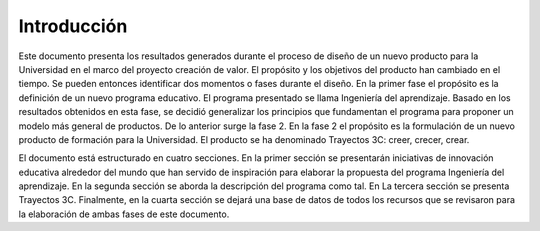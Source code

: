 Introducción
=================

Este documento presenta los resultados generados durante el proceso de diseño  
de un nuevo producto para la Universidad en el marco del proyecto creación de 
valor. El propósito y los objetivos del producto han cambiado en el tiempo. 
Se pueden entonces identificar dos momentos o fases durante el diseño. En la primer 
fase el propósito es la definición de un nuevo programa educativo. El programa 
presentado se llama Ingeniería del aprendizaje. Basado en los resultados obtenidos 
en esta fase, se decidió generalizar los principios que fundamentan el programa 
para proponer un modelo más general de productos. De lo anterior surge la fase 2. 
En la fase 2 el propósito es la formulación de un nuevo producto 
de formación para la Universidad. El producto se ha denominado 
Trayectos 3C: creer, crecer, crear.

El documento está estructurado en cuatro secciones. En la primer sección se 
presentarán iniciativas de innovación educativa alrededor del mundo que han 
servido de inspiración para elaborar la propuesta del programa Ingeniería del 
aprendizaje. En la segunda sección se aborda la descripción 
del programa como tal. En La tercera sección se presenta Trayectos 3C. 
Finalmente, en la cuarta sección se dejará una base de datos de todos los 
recursos que se revisaron para la elaboración de ambas fases de este documento.

